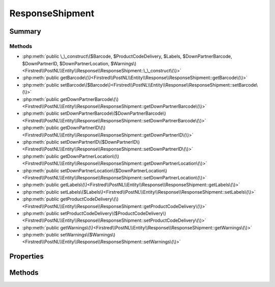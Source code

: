 .. rst-class:: phpdoctorst

.. role:: php(code)
	:language: php


ResponseShipment
================


.. php:namespace:: Firstred\PostNL\Entity\Response

.. php:class:: ResponseShipment


	:Parent:
		:php:class:`Firstred\\PostNL\\Entity\\AbstractEntity`
	


Summary
-------

Methods
~~~~~~~

* :php:meth:`public \_\_construct\($Barcode, $ProductCodeDelivery, $Labels, $DownPartnerBarcode, $DownPartnerID, $DownPartnerLocation, $Warnings\)<Firstred\\PostNL\\Entity\\Response\\ResponseShipment::\_\_construct\(\)>`
* :php:meth:`public getBarcode\(\)<Firstred\\PostNL\\Entity\\Response\\ResponseShipment::getBarcode\(\)>`
* :php:meth:`public setBarcode\($Barcode\)<Firstred\\PostNL\\Entity\\Response\\ResponseShipment::setBarcode\(\)>`
* :php:meth:`public getDownPartnerBarcode\(\)<Firstred\\PostNL\\Entity\\Response\\ResponseShipment::getDownPartnerBarcode\(\)>`
* :php:meth:`public setDownPartnerBarcode\($DownPartnerBarcode\)<Firstred\\PostNL\\Entity\\Response\\ResponseShipment::setDownPartnerBarcode\(\)>`
* :php:meth:`public getDownPartnerID\(\)<Firstred\\PostNL\\Entity\\Response\\ResponseShipment::getDownPartnerID\(\)>`
* :php:meth:`public setDownPartnerID\($DownPartnerID\)<Firstred\\PostNL\\Entity\\Response\\ResponseShipment::setDownPartnerID\(\)>`
* :php:meth:`public getDownPartnerLocation\(\)<Firstred\\PostNL\\Entity\\Response\\ResponseShipment::getDownPartnerLocation\(\)>`
* :php:meth:`public setDownPartnerLocation\($DownPartnerLocation\)<Firstred\\PostNL\\Entity\\Response\\ResponseShipment::setDownPartnerLocation\(\)>`
* :php:meth:`public getLabels\(\)<Firstred\\PostNL\\Entity\\Response\\ResponseShipment::getLabels\(\)>`
* :php:meth:`public setLabels\($Labels\)<Firstred\\PostNL\\Entity\\Response\\ResponseShipment::setLabels\(\)>`
* :php:meth:`public getProductCodeDelivery\(\)<Firstred\\PostNL\\Entity\\Response\\ResponseShipment::getProductCodeDelivery\(\)>`
* :php:meth:`public setProductCodeDelivery\($ProductCodeDelivery\)<Firstred\\PostNL\\Entity\\Response\\ResponseShipment::setProductCodeDelivery\(\)>`
* :php:meth:`public getWarnings\(\)<Firstred\\PostNL\\Entity\\Response\\ResponseShipment::getWarnings\(\)>`
* :php:meth:`public setWarnings\($Warnings\)<Firstred\\PostNL\\Entity\\Response\\ResponseShipment::setWarnings\(\)>`


Properties
----------

.. php:attr:: protected static Barcode

	:Type: string | null 


.. php:attr:: protected static DownPartnerBarcode

	:Type: string | null 


.. php:attr:: protected static DownPartnerID

	:Type: string | null 


.. php:attr:: protected static DownPartnerLocation

	:Type: string | null 


.. php:attr:: protected static Labels

	:Type: :any:`\\Firstred\\PostNL\\Entity\\Label\[\] <Firstred\\PostNL\\Entity\\Label>` | null 


.. php:attr:: protected static ProductCodeDelivery

	:Type: string | null 


.. php:attr:: protected static Warnings

	:Type: :any:`\\Firstred\\PostNL\\Entity\\Warning\[\] <Firstred\\PostNL\\Entity\\Warning>` | null 


Methods
-------

.. rst-class:: public

	.. php:method:: public __construct( $Barcode=null, $ProductCodeDelivery=null, $Labels=null, $DownPartnerBarcode=null, $DownPartnerID=null, $DownPartnerLocation=null, $Warnings=null)
	
		
		:Parameters:
			* **$Barcode** (string | null)  
			* **$ProductCodeDelivery** (string | null)  
			* **$Labels** (array | null)  
			* **$DownPartnerBarcode** (string | null)  
			* **$DownPartnerID** (string | null)  
			* **$DownPartnerLocation** (string | null)  
			* **$Warnings** (array | null)  

		
	
	

.. rst-class:: public

	.. php:method:: public getBarcode()
	
		
		:Returns: string | null 
	
	

.. rst-class:: public

	.. php:method:: public setBarcode( $Barcode)
	
		
		:Parameters:
			* **$Barcode** (string | null)  

		
		:Returns: static 
	
	

.. rst-class:: public

	.. php:method:: public getDownPartnerBarcode()
	
		
		:Returns: string | null 
	
	

.. rst-class:: public

	.. php:method:: public setDownPartnerBarcode( $DownPartnerBarcode)
	
		
		:Parameters:
			* **$DownPartnerBarcode** (string | null)  

		
		:Returns: static 
	
	

.. rst-class:: public

	.. php:method:: public getDownPartnerID()
	
		
		:Returns: string | null 
	
	

.. rst-class:: public

	.. php:method:: public setDownPartnerID( $DownPartnerID)
	
		
		:Parameters:
			* **$DownPartnerID** (string | null)  

		
		:Returns: static 
	
	

.. rst-class:: public

	.. php:method:: public getDownPartnerLocation()
	
		
		:Returns: string | null 
	
	

.. rst-class:: public

	.. php:method:: public setDownPartnerLocation( $DownPartnerLocation)
	
		
		:Parameters:
			* **$DownPartnerLocation** (string | null)  

		
		:Returns: static 
	
	

.. rst-class:: public

	.. php:method:: public getLabels()
	
		
		:Returns: :any:`\\Firstred\\PostNL\\Entity\\Label\[\] <Firstred\\PostNL\\Entity\\Label>` | null 
	
	

.. rst-class:: public

	.. php:method:: public setLabels( $Labels)
	
		
		:Parameters:
			* **$Labels** (:any:`Firstred\\PostNL\\Entity\\Label\[\] <Firstred\\PostNL\\Entity\\Label>` | null)  

		
		:Returns: static 
	
	

.. rst-class:: public

	.. php:method:: public getProductCodeDelivery()
	
		
		:Returns: string | null 
	
	

.. rst-class:: public

	.. php:method:: public setProductCodeDelivery( $ProductCodeDelivery)
	
		
		:Parameters:
			* **$ProductCodeDelivery** (string | null)  

		
		:Returns: static 
	
	

.. rst-class:: public

	.. php:method:: public getWarnings()
	
		
		:Returns: :any:`\\Firstred\\PostNL\\Entity\\Warning\[\] <Firstred\\PostNL\\Entity\\Warning>` | null 
	
	

.. rst-class:: public

	.. php:method:: public setWarnings( $Warnings)
	
		
		:Parameters:
			* **$Warnings** (:any:`Firstred\\PostNL\\Entity\\Warning\[\] <Firstred\\PostNL\\Entity\\Warning>` | null)  

		
		:Returns: static 
	
	

